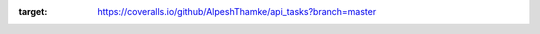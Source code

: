 .. image:: https://coveralls.io/repos/github/AlpeshThamke/api_tasks/badge.svg?branch=master
:target: https://coveralls.io/github/AlpeshThamke/api_tasks?branch=master
